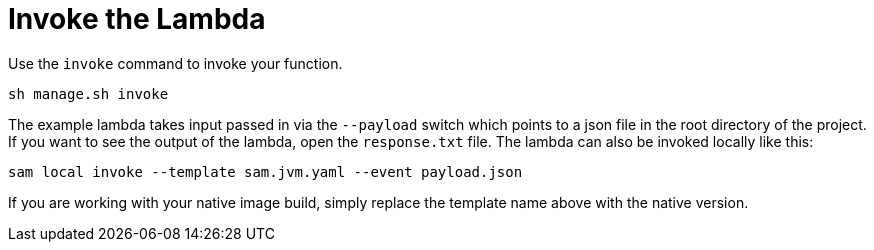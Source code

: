 ifdef::context[:parent-context: {context}]
[id="invoke-the-lambda_{context}"]
= Invoke the Lambda
:context: invoke-the-lambda

Use the `invoke` command to invoke your function.

[source,subs="attributes+"]
----
sh manage.sh invoke
----

The example lambda takes input passed in via the `--payload` switch which points to a json file
in the root directory of the project.  If you want to see the output of the lambda, open the `response.txt` file.
The lambda can also be invoked locally like this:

[source]
----
sam local invoke --template sam.jvm.yaml --event payload.json
----

If you are working with your native image build, simply replace the template name above with the native version.


ifdef::parent-context[:context: {parent-context}]
ifndef::parent-context[:!context:]